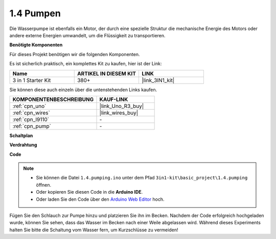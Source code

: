 .. _ar_pump:

1.4 Pumpen
===================

Die Wasserpumpe ist ebenfalls ein Motor, der durch eine spezielle Struktur die mechanische Energie des Motors oder andere externe Energien umwandelt, um die Flüssigkeit zu transportieren.

**Benötigte Komponenten**

Für dieses Projekt benötigen wir die folgenden Komponenten. 

Es ist sicherlich praktisch, ein komplettes Kit zu kaufen, hier ist der Link:

.. list-table::
    :widths: 20 20 20
    :header-rows: 1

    *   - Name	
        - ARTIKEL IN DIESEM KIT
        - LINK
    *   - 3 in 1 Starter Kit
        - 380+
        - |link_3IN1_kit|

Sie können diese auch einzeln über die untenstehenden Links kaufen.

.. list-table::
    :widths: 30 20
    :header-rows: 1

    *   - KOMPONENTENBESCHREIBUNG
        - KAUF-LINK

    *   - :ref:`cpn_uno`
        - |link_Uno_R3_buy|
    *   - :ref:`cpn_wires`
        - |link_wires_buy|
    *   - :ref:`cpn_l9110`
        - \-
    *   - :ref:`cpn_pump`
        - \-

**Schaltplan**

.. image:: img/circuit_1.3_wheel_l9110.png

**Verdrahtung**


.. image:: img/1.4_pumping_l9110_bb.png
    :width: 800
    :align: center


**Code**

.. note::

   * Sie können die Datei ``1.4.pumping.ino`` unter dem Pfad ``3in1-kit\basic_project\1.4.pumping`` öffnen.
   * Oder kopieren Sie diesen Code in die **Arduino IDE**.
   
   * Oder laden Sie den Code über den `Arduino Web Editor <https://docs.arduino.cc/cloud/web-editor/tutorials/getting-started/getting-started-web-editor>`_ hoch.

.. raw:: html
    
    <iframe src=https://create.arduino.cc/editor/sunfounder01/f829508f-2475-4de6-bc2f-ab0a68d707b1/preview?F=undefined?embed style="height:510px;width:100%;margin:10px 0" frameborder=0></iframe>
    
Fügen Sie den Schlauch zur Pumpe hinzu und platzieren Sie ihn im Becken. Nachdem der Code erfolgreich hochgeladen wurde, können Sie sehen, dass das Wasser im Becken nach einer Weile abgelassen wird.
Während dieses Experiments halten Sie bitte die Schaltung vom Wasser fern, um Kurzschlüsse zu vermeiden!
